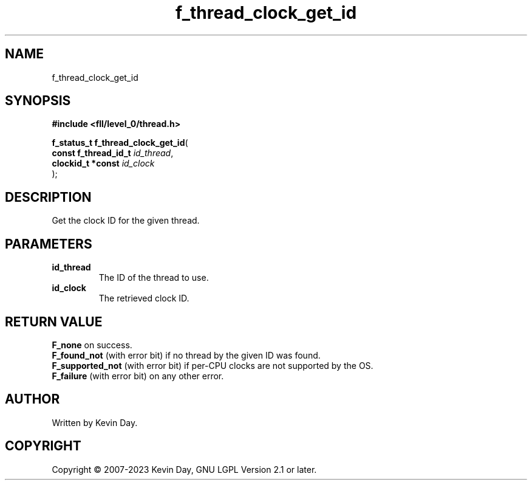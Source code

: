 .TH f_thread_clock_get_id "3" "July 2023" "FLL - Featureless Linux Library 0.6.8" "Library Functions"
.SH "NAME"
f_thread_clock_get_id
.SH SYNOPSIS
.nf
.B #include <fll/level_0/thread.h>
.sp
\fBf_status_t f_thread_clock_get_id\fP(
    \fBconst f_thread_id_t \fP\fIid_thread\fP,
    \fBclockid_t *const    \fP\fIid_clock\fP
);
.fi
.SH DESCRIPTION
.PP
Get the clock ID for the given thread.
.SH PARAMETERS
.TP
.B id_thread
The ID of the thread to use.

.TP
.B id_clock
The retrieved clock ID.

.SH RETURN VALUE
.PP
\fBF_none\fP on success.
.br
\fBF_found_not\fP (with error bit) if no thread by the given ID was found.
.br
\fBF_supported_not\fP (with error bit) if per-CPU clocks are not supported by the OS.
.br
\fBF_failure\fP (with error bit) on any other error.
.SH AUTHOR
Written by Kevin Day.
.SH COPYRIGHT
.PP
Copyright \(co 2007-2023 Kevin Day, GNU LGPL Version 2.1 or later.
